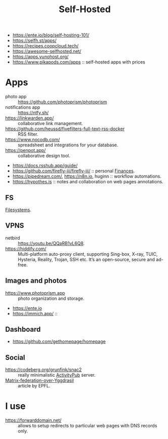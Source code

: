 :PROPERTIES:
:ID:       ad1b8a1c-0ac6-425a-ad7f-52272251a396
:END:
#+title: Self-Hosted

- https://ente.io/blog/self-hosting-101/
- https://selfh.st/apps/
- https://recipes.coopcloud.tech/
- https://awesome-selfhosted.net/
- https://apps.yunohost.org/
- https://www.pikapods.com/apps :: self-hosted apps with prices

* Apps
- photo app :: https://github.com/photoprism/photoprism
- notifications app :: https://ntfy.sh/
- https://linkwarden.app/ :: collaborative link management.
- https://github.com/heussd/fivefilters-full-text-rss-docker :: RSS filter.
- https://www.nocodb.com/ :: spreadsheet and integrations for your database.
- https://penpot.app/ :: collaborative design tool.
- https://docs.rsshub.app/guide/
- https://github.com/firefly-iii/firefly-iii/ :: personal [[id:4f2f7e02-e934-4525-8404-7d4df54ed217][Finances]].
- https://pipedream.com/, https://n8n.io, huginn :: workflow automations.
- https://hypothes.is :: notes and collaboration on web pages annotations.


** FS
[[id:294f886d-188a-4173-a9bc-b21b020e3632][Filesystems]].

** VPNS
- netbird :: https://youtu.be/QQaRB1vL6Q8.
- https://hiddify.com/ :: Multi-platform auto-proxy client, supporting
  Sing-box, X-ray, TUIC, Hysteria, Reality, Trojan, SSH etc. It’s an
  open-source, secure and ad-free.

** Images and photos
- https://www.photoprism.app :: photo organization and storage.
- https://ente.io
- https://immich.app/ ::

** Dashboard
- https://github.com/gethomepage/homepage

** Social
- https://codeberg.org/grunfink/snac2 :: really minimalistic [[id:02395c50-e75f-46d7-9afe-cab401c51db2][ActivityPub]] server.
- [[https://www.epfl.ch/labs/dedis/wp-content/uploads/2020/01/report-2019-2-Timothee-Floure-Matrix-federation-over-Yggdrasil.pdf][Matrix-federation-over-Yggdrasil]] :: article by EPFL.

* I use
- https://forwarddomain.net/ :: allows to setup redirects to
  particular web pages with DNS records only.
